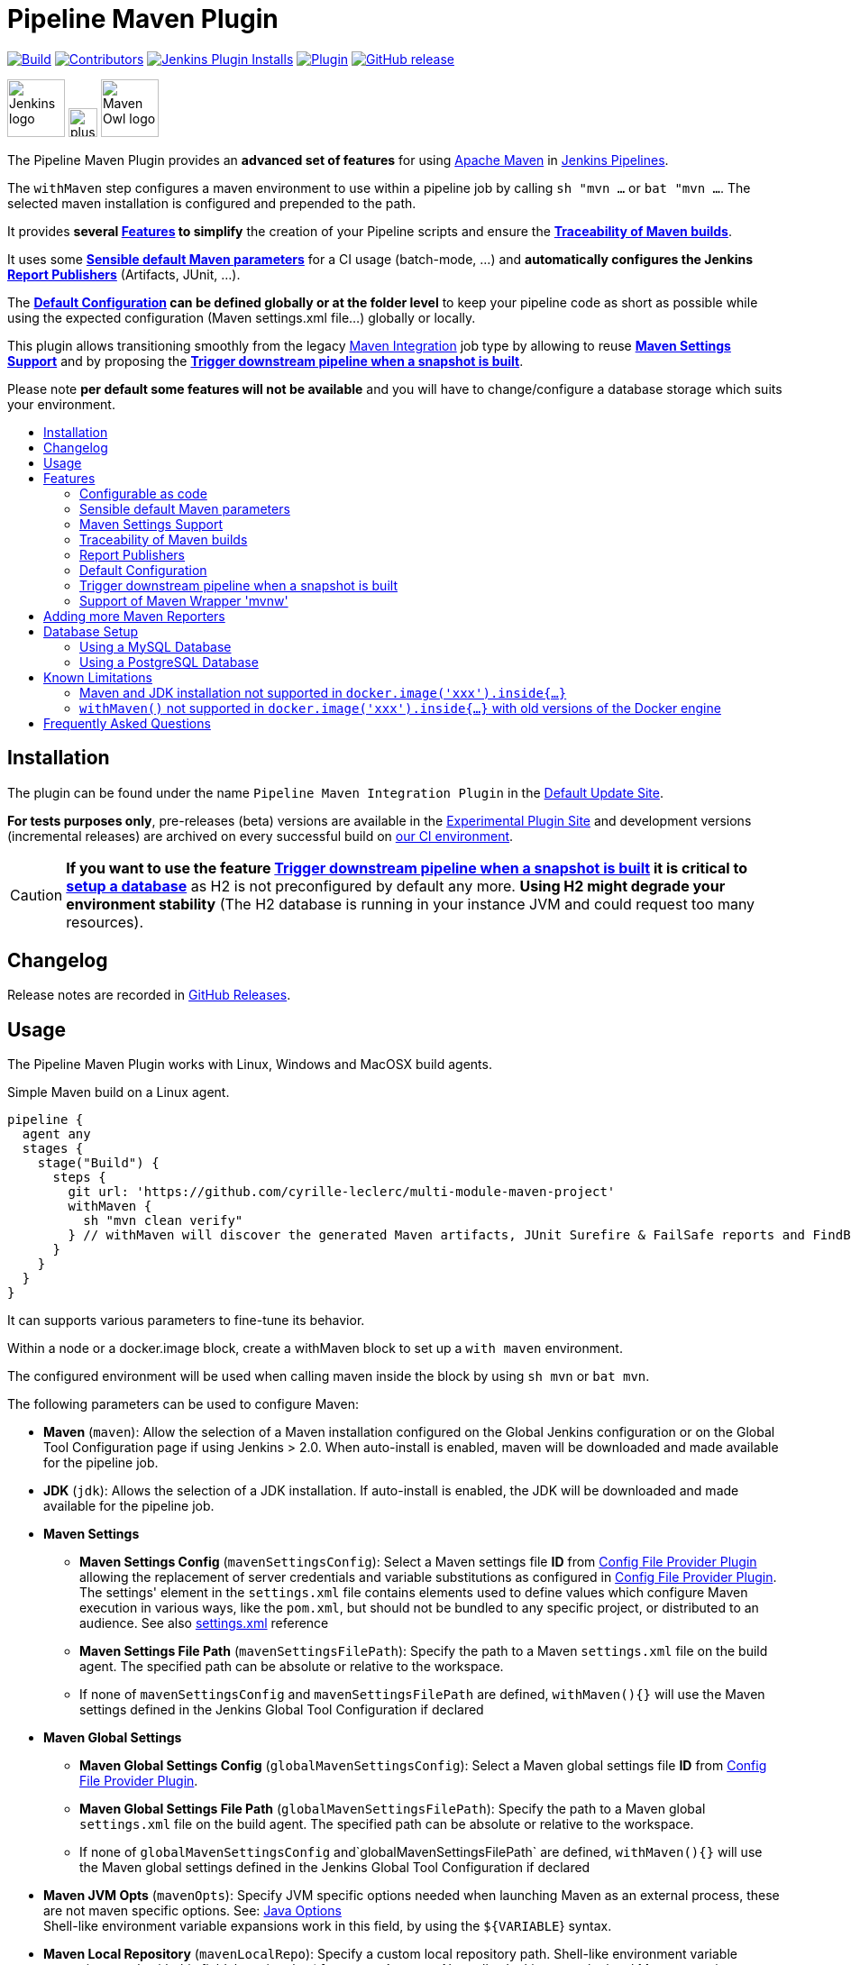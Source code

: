 [[pipeline-maven-plugin]]
= Pipeline Maven Plugin
:toc: macro
:toc-title:
ifdef::env-github[]
:tip-caption: :bulb:
:note-caption: :information_source:
:important-caption: :heavy_exclamation_mark:
:caution-caption: :fire:
:warning-caption: :warning:
endif::[]

link:https://ci.jenkins.io/job/Plugins/job/pipeline-maven-plugin/job/master/[image:https://ci.jenkins.io/job/Plugins/job/pipeline-maven-plugin/job/master/badge/icon[Build]]
link:https://github.com/jenkinsci/pipeline-maven-plugin/graphs/contributors[image:https://img.shields.io/github/contributors/jenkinsci/pipeline-maven-plugin.svg?color=blue[Contributors]]
link:https://plugins.jenkins.io/pipeline-maven/[image:https://img.shields.io/jenkins/plugin/i/pipeline-maven.svg?color=blue&label=installations[Jenkins Plugin Installs]]
link:https://plugins.jenkins.io/pipeline-maven/[image:https://img.shields.io/jenkins/plugin/v/pipeline-maven.svg[Plugin]]
link:https://github.com/jenkinsci/pipeline-maven-plugin/releases/latest[image:https://img.shields.io/github/release/jenkinsci/pipeline-maven-plugin.svg?label=changelog[GitHub release]]

[.float-group]
--
[.text-center]
image:docs/images/jenkins.png[Jenkins logo,height=64,role=center,float=left,align="center"]
image:docs/images/plus.png[plus,height=32,float=left,align="center"]
image:docs/images/maven-owl.png[Maven Owl logo,height=64,float=left,align="center"]
--

The Pipeline Maven Plugin provides an *advanced set of features* for using https://maven.apache.org[Apache Maven] in https://www.jenkins.io/doc/book/pipeline/[Jenkins Pipelines].

The `withMaven` step configures a maven environment to use within a pipeline job by calling `sh "mvn ...` or `bat "mvn ...`.
The selected maven installation is configured and prepended to the path.

It provides **several <<features>> to simplify** the creation of your Pipeline scripts and ensure the **<<feature-traceability>>**.

It uses some **<<feature-sensible-default-maven-settings>>** for a CI usage (batch-mode, ...) and **automatically configures the Jenkins <<feature-publishers>>** (Artifacts, JUnit, ...).

The **<<feature-default-configuration>> can be defined globally or at the folder level** to keep your pipeline code as short as possible while using the expected configuration (Maven settings.xml file...) globally or locally.

This plugin allows transitioning smoothly from the legacy https://plugins.jenkins.io/maven-plugin/[Maven Integration] job type by allowing to reuse **<<feature-maven-integration-global-settings>>** and by proposing the **<<feature-trigger-downstream>>**.


Please note **per default some features will not be available** and you will have to change/configure a database storage which suits your environment.

toc::[]

[#installation]
== Installation

The plugin can be found under the name `Pipeline Maven Integration Plugin` in the https://updates.jenkins.io/#default-update-site[Default Update Site].

**For tests purposes only**, pre-releases (beta) versions are available in the https://updates.jenkins.io/#experimental-plugin-site[Experimental Plugin Site] and development versions (incremental releases) are archived on every successful build on https://ci.jenkins.io/job/Plugins/job/pipeline-maven-plugin/[our CI environment].

CAUTION: **If you want to use the feature <<feature-trigger-downstream>> it is critical to <<db-setup,setup a database>>** as H2 is not preconfigured by default any more.
**Using H2 might degrade your environment stability** (The H2 database is running in your instance JVM and could request too many resources).

[#changelog]
== Changelog

Release notes are recorded in https://github.com/jenkinsci/pipeline-maven-plugin/releases[GitHub Releases].

[#usage]
== Usage

The Pipeline Maven Plugin works with Linux, Windows and MacOSX build agents.

.Simple Maven build on a Linux agent.
[source,groovy]
----
pipeline {
  agent any
  stages {
    stage("Build") {
      steps {
        git url: 'https://github.com/cyrille-leclerc/multi-module-maven-project'
        withMaven {
          sh "mvn clean verify"
        } // withMaven will discover the generated Maven artifacts, JUnit Surefire & FailSafe reports and FindBugs reports
      }
    }
  }
}
----

It can supports various parameters to fine-tune its behavior.

Within a node or a docker.image block, create a withMaven block to set up a `with maven` environment.

The configured environment will be used when calling maven inside the block by using `sh mvn` or `bat mvn`.

The following parameters can be used to configure Maven:

* *Maven* (`maven`): Allow the selection of a Maven installation configured on the Global Jenkins configuration or on the Global Tool Configuration page if using Jenkins > 2.0. When auto-install is enabled, maven will be downloaded and made available for the pipeline job.
* *JDK* (`jdk`): Allows the selection of a JDK installation.
If auto-install is enabled, the JDK will be downloaded and made available for the pipeline job.
* *Maven Settings*
** *Maven Settings Config* (`mavenSettingsConfig`): Select a
Maven settings file *ID* from https://plugins.jenkins.io/config-file-provider/[Config File Provider Plugin] allowing the replacement of server credentials and variable substitutions as configured in https://github.com/jenkinsci/config-file-provider-plugin[Config File Provider Plugin].
The settings' element in the `settings.xml` file contains elements used to define values which configure Maven execution in various ways, like the `pom.xml`, but should not be bundled to any specific project, or distributed to an audience. See also http://maven.apache.org/settings.html[settings.xml] reference
** *Maven Settings File Path* (`mavenSettingsFilePath`): Specify the path to a Maven `settings.xml` file on the build agent.
The specified path can be absolute or relative to the workspace.
** If none of `mavenSettingsConfig` and `mavenSettingsFilePath` are defined, `withMaven(){}` will use the Maven settings defined in the Jenkins Global Tool Configuration if declared
* **Maven Global Settings**
** *Maven Global Settings Config* (`globalMavenSettingsConfig`): Select a Maven global settings file *ID* from https://plugins.jenkins.io/config-file-provider/[Config File Provider Plugin].
** *Maven Global Settings File Path* (`globalMavenSettingsFilePath`): Specify the path to a Maven global `settings.xml` file on the build agent. The specified path can be absolute or relative to the workspace.
** If none of `globalMavenSettingsConfig` and`globalMavenSettingsFilePath` are defined, `withMaven(){}` will use the Maven global settings defined in the Jenkins Global Tool Configuration if declared
* *Maven JVM Opts* (`mavenOpts`): Specify JVM specific options needed when launching Maven as an external process, these are not maven specific options.
See: https://docs.oracle.com/javase/8/docs/technotes/tools/windows/java.html#CBBIJCHG[Java Options] +
Shell-like environment variable expansions work in this field, by using the `${VARIABLE`} syntax.
* *Maven Local Repository* (`mavenLocalRepo`): Specify a custom local repository path.
Shell-like environment variable expansions work with this field, by using the `${VARIABLE`} syntax.
Normally, Jenkins uses the local Maven repository as determined by Maven, by default `~/.m2/repository` and can be overridden by `<localRepository>` in `~/.m2/settings.xml` (see Configuring your Local Repository)) +
This normally means that all the jobs that are executed on the same node shares a single Maven repository.
The upside of this is that you can save the disk space, the downside is that the repository is not multi process safe and having multiple builds run concurrently can corrupt it.
Additionally, builds could interfere with each other by sharing incorrect or partially built artifacts.
For example, you might end up having builds incorrectly succeed, just because your have all the dependencies in your local repository, despite that fact that none of the repositories in POM might have them. +
By using this option, Jenkins will tell Maven to use a custom path for the build as the local Maven repository by using `-Dmaven.repo.local` +
If specified as a relative path then this value will be resolved against the workspace root and not the current working directory. +
ie. `$WORKSPACE/.repository` if `.repository` value is specified.
* *Maven Traceability* (`traceability`): adds additional output to the maven wrapper script. Maven is executed with parameter `--show-version` and the start of the wrapper script is indicated by `----- withMaven Wrapper script -----`. Defaults to `false`.

IMPORTANT: `mavenSettingsConfig` and `globalMavenSettingsConfig` use the *ID*, not the *name*, of the Maven settings file (resp Maven Global Settings file).

TIP: The Pipeline Syntax snippet code generator can be used to assist on generating the withMaven step parameters!

.More complex Maven build on a Windows agent.
[source,groovy]
----
pipeline {
  agent any
  stages {
    stage("Build") {
      steps {
        git url: 'https://github.com/cyrille-leclerc/multi-module-maven-project'
        withMaven(
            // Maven installation declared in the Jenkins "Global Tool Configuration"
            maven: 'maven-3', // <1>
            // Use `$WORKSPACE/.repository` for local repository folder to avoid shared repositories
            mavenLocalRepo: '.repository', // <2>
            // Maven settings.xml file defined with the Jenkins Config File Provider Plugin
            // We recommend to define Maven settings.xml globally at the folder level using
            // navigating to the folder configuration in the section "Pipeline Maven Configuration / Override global Maven configuration"
            // or globally to the entire master navigating to  "Manage Jenkins / Global Tools Configuration"
            mavenSettingsConfig: 'my-maven-settings' // <3>
        ) {
          // Run the maven build
          sh "mvn clean verify"
        } // withMaven will discover the generated Maven artifacts, JUnit Surefire & FailSafe & FindBugs & SpotBugs reports...
      }
    }
  }
}
----

In the above example the following parameters are used to configure Maven:

<1> *maven:* 'maven-3' Maven Installation will be used, this installation has to be declared in the Global Jenkins configuration or Tool installations page.
<2> *mavenLocalRepo:* a local repository folder is specified to avoid shared repositories
<3> *mavenSettingsConfig:* specifies a specific settings.xml configuration from https://plugins.jenkins.io/config-file-provider/[Config File Provider Plugin], allowing the replacement of variables and credentials.

[#features]
== Features

=== Configurable as code

See demos on the https://plugins.jenkins.io/configuration-as-code/[Configuration as Code]:

https://github.com/jenkinsci/configuration-as-code-plugin/tree/master/demos/pipeline-maven

[#feature-sensible-default-maven-settings]
=== Sensible default Maven parameters

The Maven parameters that are useful on a build server, `--batch-mode` (`-B`) and `--no-transfer-progress` (`-ntp`) are enable by default, no need to add them in your mvn invocations.

if **<<feature-traceability>>** is enabled, `--no-transfer-progress` (`-ntp`) option is removed, and `--show-version` (`-V`) is added.

[#feature-maven-integration-global-settings]
=== Maven Settings Support

Please note this is NOT part of this plugin, this is the https://plugins.jenkins.io/maven-plugin/[Maven] plugin configuration, but we depend on it.

The `withMaven()` pipeline step will setup the Maven settings file and global settings file either explicitly using the attributes of the `withMaven(){}` step declaration or implicitly using the Maven Global Settings and Settings files defined at the folder level or in the Jenkins Global Tools Configuration.

Using implicit declaration, Jenkins administrators can simplify the work of pipeline authors hiding the "boilerplate" to declare the credentials of the Git, Nexus, Artifactory... servers and all the needed proxies, mirrors...

image:docs/images/global-tools-configuration-maven-settings.png[]
image:docs/images/default-maven-settings-defined-at-the-folder-level.png[]

[#feature-traceability]
=== Traceability of Maven builds

By setting the parameter `traceability` to `true` (either globally on the tools configuration page, or for one step in particular), the `withMaven()` pipeline step will capture in the logs of the build all the details of the execution:

image:docs/images/global-tools-configuration-traceability.png[]

* Version of the JVM
** `withMaven(){}` step initialization:
----
[withMaven] use JDK installation JDK8
----
** `mvn` executable invocation:
----
Java version: 1.8.0_102, vendor: Oracle Corporation
----
* Version of Maven
** `withMaven(){}` step initialization:
----
[withMaven] use Maven installation 'M3'
----
** `mvn` executable invocation:
----
Apache Maven 3.3.9 (bb52d8502b132ec0a5a3f4c09453c07478323dc5; 2015-11-10T16:41:47+00:00)
----
* Name or path of the Maven settings.xml and Maven global settings.xml file.
** `withMaven(){}` step initialization:
----
[withMaven] use Maven settings provided by the Jenkins Managed Configuration File 'maven-settings-for-supply-chain-build-job'
----
* When using the Maven settings.xml and global settings.xml files provided by the https://plugins.jenkins.io/config-file-provider/[Jenkins Config File Provider Plugin], details of the Jenkins credentials injected in the Maven build.
** `withMaven(){}` step initialization:
----
[withMaven] use Maven settings.xml 'maven-settings-for-supply-chain-build-job' with Maven servers credentials provided by Jenkins (replaceAll: true): [mavenServerId: 'nexus.beescloud.com', jenkinsCredentials: 'beescloud-nexus-deployment-credentials', username: 'deployment', ...]
----

.Declarative pipeline snippet
[source,groovy]
----
pipeline {
  agent any
  stages {
    stage("Build") {
      steps {
        withMaven(traceability: true){
            .....
        }
      }
    }
  }
}
----

.Scripted pipeline snippet
[source,groovy]
----
node {
  stage ('Build') {
    withMaven(traceability: true) {
      ...
    }
  }
}
----

.Logs sample
----
 [withMaven] use JDK installation JDK8
 [withMaven] use Maven installation 'M3'
 [withMaven] use Maven settings provided by the Jenkins Managed Configuration File 'maven-settings-for-supply-chain-build-job'
 [withMaven] use Maven settings.xml 'maven-settings-for-supply-chain-build-job' with Maven servers credentials provided by Jenkins (replaceAll: true):
      [mavenServerId: 'nexus.beescloud.com', jenkinsCredentials: 'beescloud-nexus-deployment-credentials', username: 'deployment', type: 'UsernamePasswordCredentialsImpl'],
      [mavenServerId: 'github.beescloud.com', jenkinsCredentials: 'github-enterprise-api-token', username: 'dev1', type: 'UsernamePasswordCredentialsImpl']
 ...
 Running shell script
 + mvn clean deploy
 ----- withMaven Wrapper script -----
 Picked up JAVA_TOOL_OPTIONS: -Dmaven.ext.class.path=".../pipeline-maven-spy.jar" -Dorg.jenkinsci.plugins.pipeline.maven.reportsFolder="..."
 Apache Maven 3.3.9 (bb52d8502b132ec0a5a3f4c09453c07478323dc5; 2015-11-10T16:41:47+00:00)
 Maven home: /home/ubuntu/jenkins-home/tools/hudson.tasks.Maven_MavenInstallation/M3
 Java version: 1.8.0_102, vendor: Oracle Corporation
 Java home: /home/ubuntu/jenkins-home/tools/hudson.model.JDK/JDK8/jre
 Default locale: en_US, platform encoding: UTF-8
 OS name: "linux", version: "3.13.0-109-generic", arch: "amd64", family: "unix"
----

[#feature-publishers]
=== Report Publishers

Maven build executions inside the `withMaven(){}` will be detected and Jenkins will transparently

* Archive and fingerprint generated Maven artifacts and Maven attached artifacts
* Publish JUnit / Surefire reports (if the https://plugins.jenkins.io/junit/[Jenkins JUnit Plugin] is installed)
* Concordion test reports (since 3.0.0)
* And more (see below) ...

[WARNING]
.Deprecated publishers
====
* Publish Findbugs reports (if the https://plugins.jenkins.io/findbugs/[Jenkins FindBugs Plugin] is installed)
* Publish a report of the tasks (`FIXME` and `TODO`) found in the java source code (if the https://plugins.jenkins.io/tasks/[Jenkins Tasks Scanner Plugin] is installed).
====

TIP: In the future, deprecated publishers should be replaced by https://plugins.jenkins.io/warnings-ng/[Warnings Next Generation] implementations (See: https://issues.jenkins-ci.org/browse/JENKINS-57427[JENKINS-57427])

NOTE: The detection of Maven builds requires using Maven 3.2+.

Generated Artifact::
Archiving and the fingerprinting of the artifacts and attached artifacts generated by the Maven build (jar, sources jar, javadocs jar...)

Generated JUnit reports::
Requires https://plugins.jenkins.io/junit/[Jenkins JUnit Plugin]. If the plugin is not installed, then the Maven report is ignored.
+
Publishing of the JUnit reports generated from the http://maven.apache.org/surefire/maven-surefire-plugin/[Surefire], https://maven.apache.org/surefire/maven-failsafe-plugin/[FailSafe], https://www.eclipse.org/tycho/[Tycho], https://github.com/karma-runner/maven-karma-plugin[Karma] or https://github.com/eirslett/frontend-maven-plugin[Frontend] plugins during the Maven build.
Additionally, if https://plugins.jenkins.io/junit-attachments/[JUnit Attachments] or https://plugins.jenkins.io/flaky-test-handler/[Flaky Test Handler] are installed, JUnits reports will be processed by these plugins.
Except the Frontend one, all these plugins publish a `reportsDirectory` property which can be used to find and import JUnit compatible reports. The Frontend plugin has another behaviour, so for detection to work, you have to set a `REPORTS_DIRECTORY` environment variable to the plugin (and reuse it in your Karma configuration, to be consistent) :
+
```
   <plugin>
        <groupId>com.github.eirslett</groupId>
        <artifactId>frontend-maven-plugin</artifactId>
        <executions>
            <execution>
                ...
                <configuration>
                    ...
                    <environmentVariables>
                        <REPORTS_DIRECTORY>${project.build.directory}/karma-reports</REPORTS_DIRECTORY>
                    </environmentVariables>
                </configuration>
            </execution>
        </executions>
    </plugin>
```

Coverage reports::
Requires https://plugins.jenkins.io/coverage/[Jenkins Coverage Plugin]. If the plugin is not installed, then the Maven report is ignored.

Publishing of the Cobertura or JaCoCo reports generated by the Maven build

Generated Findbugs reports::
Requires the deprecated https://plugins.jenkins.io/findbugs/[Jenkins FindBugs Plugin].
+
Publishing of the Findbugs reports generated by the Maven build

Tasks scanner report::
Requires the deprecated https://plugins.jenkins.io/tasks/[Jenkins Tasks Scanner Plugin]
+
Publishing of a report of the "`FIXME`" and "`TODO`" tasks found in the java source code. The keywords can be configured.


Dependencies Fingerprinting::
Fingerprint the Maven dependencies. By default, only the snapshot dependencies of scope compile, runtime and provided are fingerprinted.

http://concordion.org/[Concordion] test report (since 3.0.0)::
Requires the https://plugins.jenkins.io/htmlpublisher/[Jenkins HTML Publisher Plugin]
+
Publishing of the http://concordion.org/[Concordion] test reports.
Publish the Concordion reports generated by the `maven-surefire-plugin:test` and the `maven-failsafe-plugin:integration-test goals and located in the folder described by the system property `concordion.output.dir as documented in http://concordion.org/integrations/java/html/#maven[Concordion > Integration > Java > Maven]

https://maven.apache.org/plugins/maven-invoker-plugin/[Maven Invoker Plugin] test reports::
+
Publish test reports generated by the https://maven.apache.org/plugins/maven-invoker-plugin/[maven-invoker-plugin:run] goal

JGiven reports::
Requires the https://plugins.jenkins.io/jgiven/[Jenkins JGiven Plugin]
+
Publish http://jgiven.org/[JGiven] test reports

Maven Linker Publisher::
Publish the Maven report on the pipeline build GUI (list of dependencies, produced artifacts, downstream & upstream pipelines). +
This publisher should be renamed "Maven Build Report Publisher". +
A reason to disable this publisher is typically to not "pollute" the build screen with Maven invocations when Maven is used as a utility (e.g. invocations of "maven-help-plugin:3.2.0:evaluate"...)

Pipeline Graph Publisher::
Build the graph of dependencies between Jenkins pipelines and Maven artifacts in order to trigger downstream pipelines (when using the `snapshotDependencies` on downstream pipelines)

==== Implicit or Explicit activation of Publishers

By default, all the publishers are enabled by default.

It is possible to change the default activation of a publisher navigating to the `Global Tool Configuration` screen.

It is possible to disable the default activation of publishers on a specific `withMaven(){...}` step using the `publisherStrategy='EXPLICIT'` attribute in the step `withMaven(publisherStrategy='EXPLICIT'){...}`.
The publishers can then be enabled explicitly in the `withMaven(){...}` step using the "publishers" attribute.

It is possible to use a marker file to temporarily disable the feature for a specific Maven build.
Typically, used to disable a reporter for a specific build that would generate too much data for the default configuration of the reporter (e.g. too many generated artifacts...) or to workaround a bug in the "`withMaven`" waiting for a fix.
These markers file must be located in the home directory of the build.


[cols="a,a,a",options="header",]
|===
|Reporter
|Configuration to disable the feature +
Since v2.3.0
|Marker file to disable the feature

|Generated Artifact
|`withMaven(options: [artifactsPublisher(disabled: true)],...)`

Since 3.11.0 more fine granular options: +
`withMaven(options: [artifactsPublisher(fingerprintFilesDisabled: true, archiveFilesDisabled: true)],...)`

|`.skip-archive-generated-artifacts`

|Generated JUnit reports
|`withMaven(options: [junitPublisher(disabled: true)],...)`
|`.skip-publish-junit-results`

|Generated Coverage reports
|`withMaven(options: [coveragePublisher(disabled: true)],...)`
|`.skip-publish-coverage-results`

|Generated Findbugs reports
|`withMaven(options: [findbugsPublisher(disabled: true)],...)`
|`.skip-publish-findbugs-results`

|Tasks scanner report
|`withMaven(options: [openTasksPublisher(disabled: true)],...)`
|`.skip-task-scanner`

|Dependencies Fingerprinting
|`withMaven(options: [dependenciesFingerprintPublisher(disabled: true)],...)`
|`.skip-fingerprint-maven-dependencies`

|Concordion test report
|`withMaven(options: [concordionPublisher(disabled: true)],...)``
|`.skip-publish-concordion-results`

|Maven Invoker Plugin test reports
|`withMaven(options: [invokerPublisher(disabled: true)],...)`
|`.skip-publish-invoker-run`

|JGiven reports
|`withMaven(options: [jgivenPublisher(disabled: true)],...)`
|`.skip-publish-jgiven-results`

|Maven Linker Publisher
|`withMaven(options: [mavenLinkerPublisher(disabled: true)],...)`
|`skip-maven-linker-publisher`

|Pipeline Graph Publisher
|`withMaven(options: [pipelineGraphPublisher(disabled: true)],...)`
|`.skip-pipeline-graph`
|===

[#feature-default-configuration]
=== Default Configuration

Default Maven settings can be defined globally and at the folder level.

==== Global Default Configuration

In the `Global Tool Configuration` screen

* Maven settings and Maven global settings
* Publishers settings: enable/disable publishers...

image::docs/images/pipeline-maven-plugin-global-tools-configuration.png[]

==== Folder Level Configuration

In the Folder `configuration` screen

* Maven settings and Maven global settings

image:docs/images/pipeline-maven-folder-level-configuration.png[]

[#feature-trigger-downstream]
=== Trigger downstream pipeline when a snapshot is built

NOTE: Available since version 3.0.0

Trigger downstream pipeline that depend on Maven artifact generated by upstream pipelines.

[NOTE]
====
* The upstream artifact must be generated in a `withMaven(){}` wrapping step to be detected by the triggering system
* The downstream pipeline must have selected the build trigger `Build whenever a SNAPSHOT dependency is built`
** The build trigger can be defined at the pipeline level (`Build Triggers`), at the multibranch pipeline level (`Scan Repository Triggers`) or at the GitHub Organization / Bitbucket Project level (`Scan Organizations Triggers`)
* You have to manually trigger once the upstream pipeline, and the downstream pipeline so that the link between the pipelines based on the SNAPSHOT dependency is established
* The dependency graph is, for the moment, optionally stored in an H2 embedded database (`$JENKINS_HOME/jenkins-jobs/jenkins-jobs.mv.db`). And there is support
 for PostgreSQL and MySql as well (see details below)
====

image:docs/images/trigger-downstream-1.png[]
image:docs/images/trigger-downstream-2.png[]

image:docs/images/trigger-downstream-3.png[Downstream Pipeline Trigger - Org Level Configuration]

* Thresholds are applied to define on which type of maven build the downstream pipelines are triggered
** Threshold based on the status of the upstream pipeline (`success`, `unstable`, `failure`, `no build`, `aborted`).
By default, only builds with a `success` result will trigger downstream builds.
image:docs/images/downstream-pipeline-trigger-threshold-build-result.png[]
** Threshold based on the https://maven.apache.org/guides/introduction/introduction-to-the-lifecycle.html[Maven lifecycle phase] reached in the Maven build of the upstream job (`package`, `install`, `deploy`).
By default, only the maven builds who reach the `deploy` phase will trigger downstream builds.
image:docs/images/downstream-pipeline-trigger-threshold-lifecycle.png[]

[#feature-mvnw]
=== Support of Maven Wrapper 'mvnw'

NOTE: Available since version 3.0.3

The Pipeline Maven Plugin works with https://maven.apache.org/wrapper/[Maven Wrapper] 'mvnw'.

[source,groovy]
----
withMaven() {
   sh "./mvnw clean deploy"
}
----

== Adding more Maven Reporters

The API for Maven reporters is still experimental.
Please open a Request for Enhancement Jira issue to discuss how to add Maven reporters.

We want to quickly add reporters for CheckStyle...

[#db-setup]
== Database Setup

NOTE: Available since version 1333.v333b_b_f053972

To use a database you must first install the `Pipeline Maven Plugin Database`

image::docs/images/pipeline-maven-plugin-database.png[]

Have a look at the Tools configuration:

image::docs/images/dao-choice.png[]

The make a choice in available DAOs options:

image::docs/images/dao-list-database.png[]

For Configuration as Code users, these are the field to add into their yaml file `daoClass` and `jdbcUrl`

[#db-setup-mysql]
=== Using a MySQL Database

NOTE: Available since version 3.6.0

The Jenkins Pipeline Maven Plugin relies on a database to store its data (list of dependencies and of generated artifacts of each build...).

By default, the Jenkins Pipeline Maven Plugin uses an H2 embedded database, but it is recommend to use an external MySQL database.

Configuration steps to use a MySQL:

* Create an empty MySQL database with a dedicated MySQL user with permissions for Data Manipulation Language actions (DML) and Data Definition Language (DDL) actions
** Tested with MySQL up to 9.4, with MariaDB up to 11.1 and with Amazon Aurora MySQL 5.6
* Install the Jenkins `MySQL Database` plugin
** Navigate to `Manage Jenkins / Manage Plugins / Available`, select the `MySQL Database` plugin and click on `Download now and install after restart`
*  Configure the Pipeline Maven Plugin to use the created MySQL database
** Create Jenkins credentials for the MySQL connection navigating to `Credentials` on the left menu
** Navigate to `Manage Jenkins / Global Tools Configuration` and go to the `Pipeline Maven Configuration`
image:docs/images/pipeline-maven-plugin-configuration-1.png[]
** In the Database configuration section, define the following.
*** JDBC URL: url of the database, e.g. `jdbc:mysql://mysql.example.com/jenkins`
*** JDBC Credentials: select the credentials of the MySQL database.
*** The https://github.com/brettwooldridge/HikariCP/wiki/MySQL-Configuration[parameters recommended by the Hikari Connection Pool team] are used by default for the MySQL connections and for the datasource (max pool size:10, server side prepared statements cache with 250 entries...).
To overwrite these defaults, click on the `Advanced Database Configuration` button.
** Click on `Validate Database Configuration` button to verify that the connection is successful.
** Click on `Save`.
image:docs/images/pipeline-maven-plugin-configuration-2.png[]


[#db-setup-postgresql]
=== Using a PostgreSQL Database

NOTE: Available since version 3.7.0

The Jenkins Pipeline Maven Plugin relies on a database to store its data (list of dependencies and of generated artifacts of each build...).

By default, the Jenkins Pipeline Maven Plugin uses an H2 embedded database, but it is recommended to use an external PostgreSQL or MySQL / MariaDB database.

Configuration steps to use a PostgreSQL:

* Create an empty PostgreSQL database with a dedicated PostgreSQL user with permissions for Data Manipulation Language actions (DML) and Data Definition Language (DDL) actions
** Tested with PostgreSQL up to 17
* Install the Jenkins the https://plugins.jenkins.io/postgresql-api/[PostgreSQL API] plugin
** Navigate to `Manage Jenkins / Manage Plugins / Available`, select the `PostgreSQL API` plugin and click on `Download now and install after restart`.
*  Configure the Pipeline Maven Plugin to use the created PostgreSQL database
** Create Jenkins credentials for the PostgreSQL connection navigating to `Credentials` on the left menu
** Navigate to `Manage Jenkins / Global Tools Configuration` and go to the `Pipeline Maven Configuration`
image:docs/images/pipeline-maven-plugin-configuration-postgresql.png[]
** In the Database configuration section, define the following
*** JDBC URL: url of the database, e.g. `jdbc:postgresql://postgresql.example.com:5432/jenkins
*** JDBC Credentials: select the credentials of the PostgreSQL database
*** The underlying datasource, https://github.com/brettwooldridge/HikariCP[HikariCP], comes with sensible default configuration values (see https://github.com/brettwooldridge/HikariCP#configuration-knobs-baby[here]).
To overwrite these defaults, click on the `Advanced Database Configuration` button.
** Click on `Validate Database Configuration` button to verify that the connection is successful.
** Click on `Save`.
** Navigate to `Manage Jenkins / Global Tools Configuration` and go to the `Pipeline Maven Configuration` to verify that the database connection is successful, and the database tables have been created (see screenshot above).


[#known-limitation]
== Known Limitations

=== Maven and JDK installation not supported in `docker.image('xxx').inside{...}`

Maven and JDK installers do not work with
`docker.image('xxx').inside{...}` as the docker step does not allow the use of Tool Installer, the preinstalled Maven and JDK on the docker image will be auto-discovered and used.

=== `withMaven()` not supported in `docker.image('xxx').inside{...}` with old versions of the Docker engine

`withMaven()` not supported in `docker.image('xxx').inside{...}` with old versions of the Docker engine such as Docker 1.13.1 on CentOS7.

Any help to fix this bug is more than welcome.

https://issues.jenkins-ci.org/browse/JENKINS-40484[JENKINS-40484] - Getting issue details... STATUS

[#faq]
== Frequently Asked Questions
See https://github.com/jenkinsci/pipeline-maven-plugin/blob/master/FAQ.adoc[FAQ]
